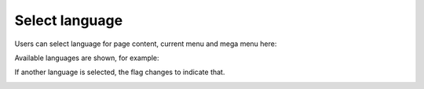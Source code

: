 Select language
====================

Users can select language for page content, current menu and mega menu here:

.. image:: language-menu.png

Available languages are shown, for example:

.. image:: language-list.png

If another language is selected, the flag changes to indicate that.

.. image:: language-other.png